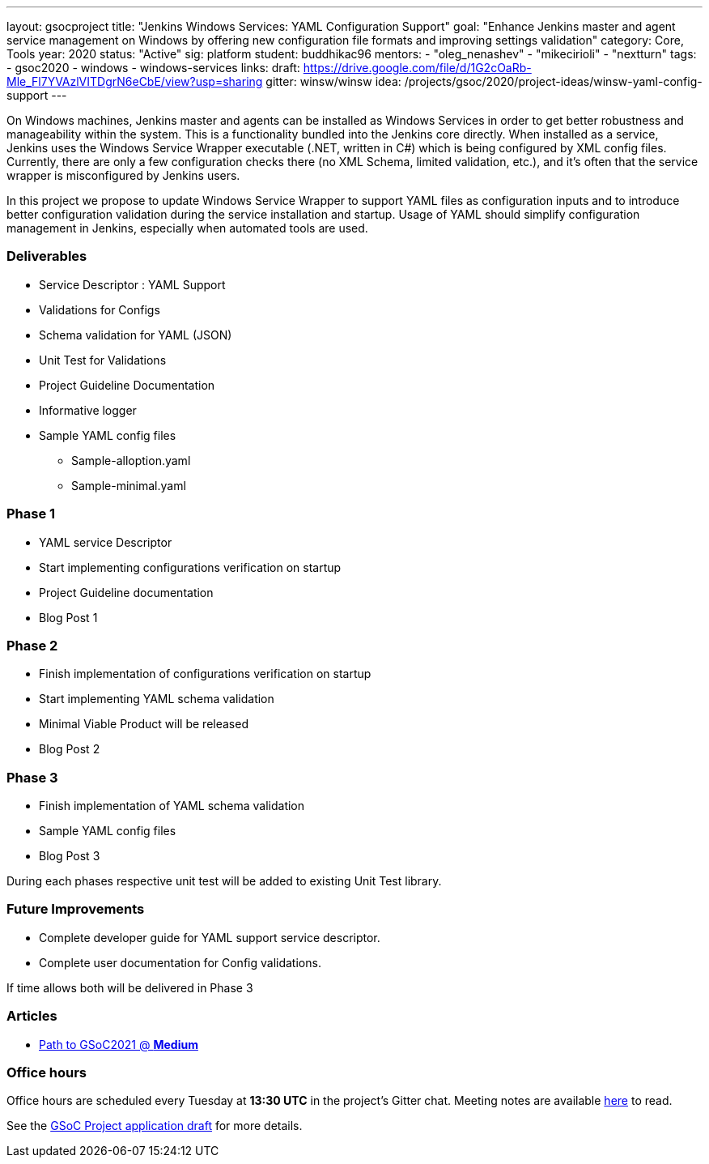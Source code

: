---
layout: gsocproject
title: "Jenkins Windows Services: YAML Configuration Support"
goal: "Enhance Jenkins master and agent service management on Windows by offering new configuration file formats and improving settings validation"
category: Core, Tools
year: 2020
status: "Active"
sig: platform
student: buddhikac96
mentors:
- "oleg_nenashev"
- "mikecirioli"
- "nextturn"
tags:
- gsoc2020
- windows
- windows-services
links:
  draft: https://drive.google.com/file/d/1G2cOaRb-Mle_Fl7YVAzlVITDgrN6eCbE/view?usp=sharing
  gitter: winsw/winsw
  idea: /projects/gsoc/2020/project-ideas/winsw-yaml-config-support
---

// TODO: add details here, cannot embed draft due to wrong format

On Windows machines, Jenkins master and agents can be installed as Windows Services in order to get better robustness and manageability within the system.
This is a functionality bundled into the Jenkins core directly.
When installed as a service, Jenkins uses the Windows Service Wrapper executable (.NET, written in C#) which is being configured by XML config files.
Currently, there are only a few configuration checks there (no XML Schema, limited validation, etc.),
and it’s often that the service wrapper is misconfigured by Jenkins users.

In this project we propose to update Windows Service Wrapper to support YAML files as configuration inputs and to introduce better configuration validation during the service installation and startup.
Usage of YAML should simplify configuration management in Jenkins, especially when automated tools are used.

=== Deliverables

* Service Descriptor : YAML Support
* Validations for Configs
* Schema validation for YAML (JSON)
* Unit Test for Validations
* Project Guideline Documentation
* Informative logger
* Sample YAML config files
** Sample-alloption.yaml
** Sample-minimal.yaml

=== Phase 1
* YAML service Descriptor
* Start implementing configurations verification on startup
* Project Guideline documentation
* Blog Post 1

=== Phase 2
* Finish implementation of configurations verification on startup
* Start implementing YAML schema validation
* Minimal Viable Product will be released
* Blog Post 2

=== Phase 3
* Finish implementation of YAML schema validation
* Sample YAML config files
* Blog Post 3

During each phases respective unit test will be added to existing Unit Test library.

=== Future Improvements
* Complete developer guide for YAML support service descriptor.
* Complete user documentation for Config validations. + 

If time allows both will be delivered in Phase 3

=== Articles
* https://medium.com/runtimeerror/path-to-gsoc-2021-e6a81e62308d[Path to GSoC2021 @ *Medium*]


=== Office hours

Office hours are scheduled every Tuesday at *13:30 UTC* in the project's Gitter chat.
Meeting notes are available https://docs.google.com/document/d/1eq1M1buaEMmRQ3XLFRFnTbJpRnHu1fnqxmTHPKm8WjU/edit?usp=sharing[here] to read.

See the link:https://drive.google.com/file/d/1G2cOaRb-Mle_Fl7YVAzlVITDgrN6eCbE/view?usp=sharingp[GSoC Project application draft] for more details.
